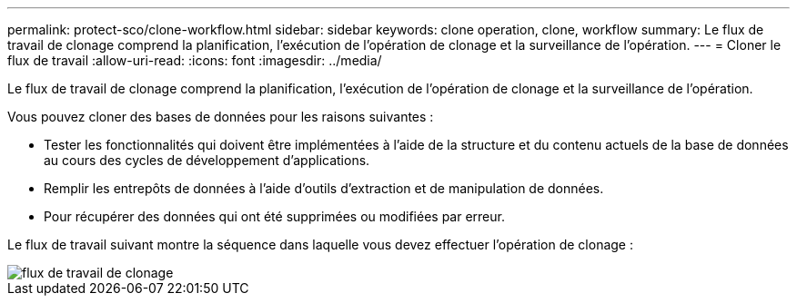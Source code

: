 ---
permalink: protect-sco/clone-workflow.html 
sidebar: sidebar 
keywords: clone operation, clone, workflow 
summary: Le flux de travail de clonage comprend la planification, l’exécution de l’opération de clonage et la surveillance de l’opération. 
---
= Cloner le flux de travail
:allow-uri-read: 
:icons: font
:imagesdir: ../media/


[role="lead"]
Le flux de travail de clonage comprend la planification, l’exécution de l’opération de clonage et la surveillance de l’opération.

Vous pouvez cloner des bases de données pour les raisons suivantes :

* Tester les fonctionnalités qui doivent être implémentées à l'aide de la structure et du contenu actuels de la base de données au cours des cycles de développement d'applications.
* Remplir les entrepôts de données à l'aide d'outils d'extraction et de manipulation de données.
* Pour récupérer des données qui ont été supprimées ou modifiées par erreur.


Le flux de travail suivant montre la séquence dans laquelle vous devez effectuer l'opération de clonage :

image::../media/sco_scc_wfs_clone_workflow.gif[flux de travail de clonage]
